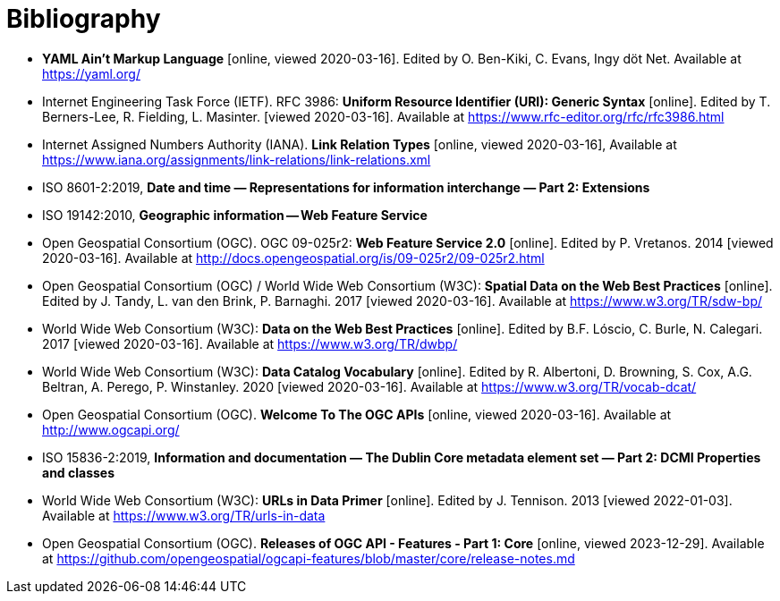 [appendix]
:appendix-caption: Annex
[[Bibliography]]
= Bibliography

* [[YAML]] **YAML Ain't Markup Language** [online, viewed 2020-03-16]. Edited by O. Ben-Kiki, C. Evans, Ingy döt Net. Available at https://yaml.org/
* [[rfc3986]] Internet Engineering Task Force (IETF). RFC 3986: **Uniform Resource Identifier (URI): Generic Syntax** [online]. Edited by T. Berners-Lee, R. Fielding, L. Masinter. [viewed 2020-03-16]. Available at https://www.rfc-editor.org/rfc/rfc3986.html
* [[link-relations]] Internet Assigned Numbers Authority (IANA). **Link Relation Types** [online, viewed 2020-03-16], Available at https://www.iana.org/assignments/link-relations/link-relations.xml
* [[iso8601-2]] ISO 8601-2:2019, **Date and time — Representations for information interchange — Part 2: Extensions**
* [[ISO19142]] ISO 19142:2010, **Geographic information -- Web Feature Service**
* [[WFS20]] Open Geospatial Consortium (OGC). OGC 09-025r2: **Web Feature Service 2.0** [online]. Edited by P. Vretanos. 2014 [viewed 2020-03-16]. Available at http://docs.opengeospatial.org/is/09-025r2/09-025r2.html
* [[SDWBP]] Open Geospatial Consortium (OGC) / World Wide Web Consortium (W3C): **Spatial Data on the Web Best Practices** [online]. Edited by J. Tandy, L. van den Brink, P. Barnaghi. 2017 [viewed 2020-03-16]. Available at https://www.w3.org/TR/sdw-bp/
* [[DWBP]] World Wide Web Consortium (W3C): **Data on the Web Best Practices** [online]. Edited by B.F. Lóscio, C. Burle, N. Calegari. 2017 [viewed 2020-03-16]. Available at https://www.w3.org/TR/dwbp/
* [[DCAT]] World Wide Web Consortium (W3C): **Data Catalog Vocabulary** [online]. Edited by R. Albertoni, D. Browning, S. Cox, A.G. Beltran, A. Perego, P. Winstanley. 2020 [viewed 2020-03-16]. Available at https://www.w3.org/TR/vocab-dcat/
* [[OGCAPI]] Open Geospatial Consortium (OGC). *Welcome To The OGC APIs* [online, viewed 2020-03-16]. Available at http://www.ogcapi.org/
* [[iso15836-2]] ISO 15836-2:2019, **Information and documentation — The Dublin Core metadata element set — Part 2: DCMI Properties and classes**
* [[urls-in-data]] World Wide Web Consortium (W3C): **URLs in Data Primer** [online]. Edited by J. Tennison. 2013 [viewed 2022-01-03]. Available at https://www.w3.org/TR/urls-in-data
* [[OAFeat-releases]] Open Geospatial Consortium (OGC). *Releases of OGC API - Features - Part 1: Core* [online, viewed 2023-12-29]. Available at https://github.com/opengeospatial/ogcapi-features/blob/master/core/release-notes.md
